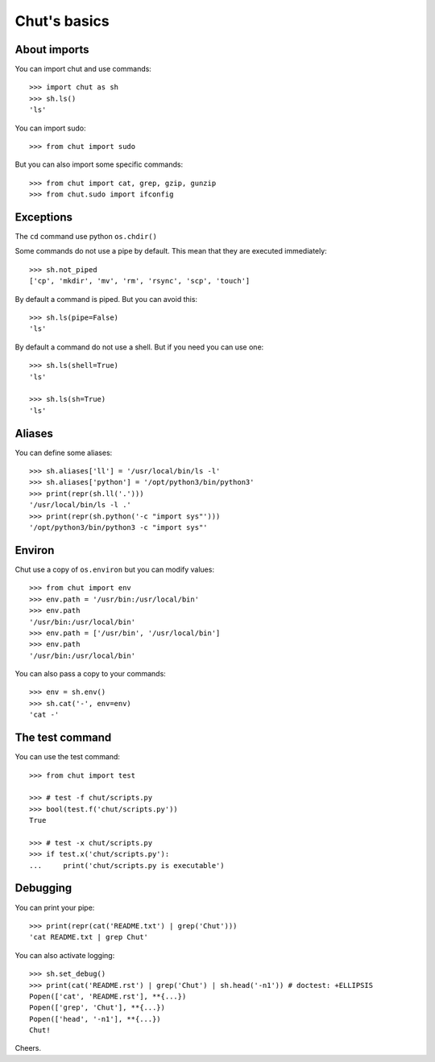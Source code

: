 =============
Chut's basics
=============

About imports
=============

You can import chut and use commands::

    >>> import chut as sh
    >>> sh.ls()
    'ls'

You can import sudo::

    >>> from chut import sudo

But you can also import some specific commands::

    >>> from chut import cat, grep, gzip, gunzip
    >>> from chut.sudo import ifconfig


Exceptions
==========

The ``cd`` command use python ``os.chdir()``

Some commands do not use a pipe by default. This mean that they are executed immediately::

    >>> sh.not_piped
    ['cp', 'mkdir', 'mv', 'rm', 'rsync', 'scp', 'touch']

By default a command is piped. But you can avoid this::

    >>> sh.ls(pipe=False)
    'ls'

By default a command do not use a shell. But if you need you can use one::

    >>> sh.ls(shell=True)
    'ls'

    >>> sh.ls(sh=True)
    'ls'

Aliases
========

You can define some aliases::

  >>> sh.aliases['ll'] = '/usr/local/bin/ls -l'
  >>> sh.aliases['python'] = '/opt/python3/bin/python3'
  >>> print(repr(sh.ll('.')))
  '/usr/local/bin/ls -l .'
  >>> print(repr(sh.python('-c "import sys"')))
  '/opt/python3/bin/python3 -c "import sys"'

Environ
=======

..
  >>> sh.env.old_path = sh.env.path

Chut use a copy of ``os.environ`` but you can modify values::

  >>> from chut import env
  >>> env.path = '/usr/bin:/usr/local/bin'
  >>> env.path
  '/usr/bin:/usr/local/bin'
  >>> env.path = ['/usr/bin', '/usr/local/bin']
  >>> env.path
  '/usr/bin:/usr/local/bin'

..
  >>> env.path = env.old_path

You can also pass a copy to your commands::

  >>> env = sh.env()
  >>> sh.cat('-', env=env)
  'cat -'

The test command
================

You can use the test command::

    >>> from chut import test

    >>> # test -f chut/scripts.py
    >>> bool(test.f('chut/scripts.py'))
    True

    >>> # test -x chut/scripts.py
    >>> if test.x('chut/scripts.py'):
    ...     print('chut/scripts.py is executable')

Debugging
==========

You can print your pipe::

    >>> print(repr(cat('README.txt') | grep('Chut')))
    'cat README.txt | grep Chut'

You can also activate logging::

    >>> sh.set_debug()
    >>> print(cat('README.rst') | grep('Chut') | sh.head('-n1')) # doctest: +ELLIPSIS
    Popen(['cat', 'README.rst'], **{...})
    Popen(['grep', 'Chut'], **{...})
    Popen(['head', '-n1'], **{...})
    Chut!
 

Cheers.
